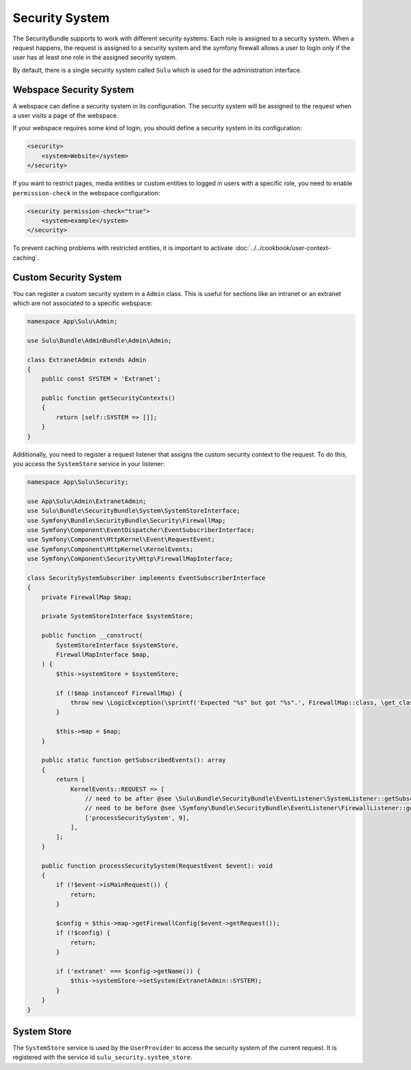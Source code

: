 Security System
===============

The SecurityBundle supports to work with different security systems. Each role is assigned 
to a security system.
When a request happens, the request is assigned to a security system and the symfony firewall allows a user to login only if the user has at least one role in the assigned security system.

By default, there is a single security system called ``Sulu`` which is used for the administration interface.

Webspace Security System
------------------------

A webspace can define a security system in its configuration. The security system will be
assigned to the request when a user visits a page of the webspace.

If your webspace requires some kind of login, you should define a security system in its configuration:

.. code:: xml

    <security>
        <system>Website</system>
    </security>

If you want to restrict pages, media entities or custom entities to logged in users with a specific role, 
you need to enable ``permission-check`` in the webspace configuration:

.. code-block:: xml

    <security permission-check="true">
        <system>example</system>
    </security>

To prevent caching problems with restricted entities, it is important to activate :doc:`../../cookbook/user-context-caching`.

Custom Security System
----------------------

You can register a custom security system in a ``Admin`` class. This is useful for sections 
like an intranet or an extranet which are not associated to a specific webspace:

.. code-block:: php

    namespace App\Sulu\Admin;

    use Sulu\Bundle\AdminBundle\Admin\Admin;

    class ExtranetAdmin extends Admin
    {
        public const SYSTEM = 'Extranet';

        public function getSecurityContexts()
        {
            return [self::SYSTEM => []];
        }
    }

Additionally, you need to register a request listener that assigns the custom security context to the request.
To do this, you access the ``SystemStore`` service in your listener:

.. code-block:: php

    namespace App\Sulu\Security;

    use App\Sulu\Admin\ExtranetAdmin;
    use Sulu\Bundle\SecurityBundle\System\SystemStoreInterface;
    use Symfony\Bundle\SecurityBundle\Security\FirewallMap;
    use Symfony\Component\EventDispatcher\EventSubscriberInterface;
    use Symfony\Component\HttpKernel\Event\RequestEvent;
    use Symfony\Component\HttpKernel\KernelEvents;
    use Symfony\Component\Security\Http\FirewallMapInterface;

    class SecuritySystemSubscriber implements EventSubscriberInterface
    {
        private FirewallMap $map;

        private SystemStoreInterface $systemStore;

        public function __construct(
            SystemStoreInterface $systemStore,
            FirewallMapInterface $map,
        ) {
            $this->systemStore = $systemStore;

            if (!$map instanceof FirewallMap) {
                throw new \LogicException(\sprintf('Expected "%s" but got "%s".', FirewallMap::class, \get_class($map)));
            }

            $this->map = $map;
        }

        public static function getSubscribedEvents(): array
        {
            return [
                KernelEvents::REQUEST => [
                    // need to be after @see \Sulu\Bundle\SecurityBundle\EventListener\SystemListener::getSubscribedEvents
                    // need to be before @see \Symfony\Bundle\SecurityBundle\EventListener\FirewallListener::getSubscribedEvents
                    ['processSecuritySystem', 9],
                ],
            ];
        }

        public function processSecuritySystem(RequestEvent $event): void
        {
            if (!$event->isMainRequest()) {
                return;
            }

            $config = $this->map->getFirewallConfig($event->getRequest());
            if (!$config) {
                return;
            }

            if ('extranet' === $config->getName()) {
                $this->systemStore->setSystem(ExtranetAdmin::SYSTEM);
            }
        }
    }

System Store
------------

The ``SystemStore`` service is used by the ``UserProvider`` to access the security system of the current request. It is registered with the service id ``sulu_security.system_store``. 
